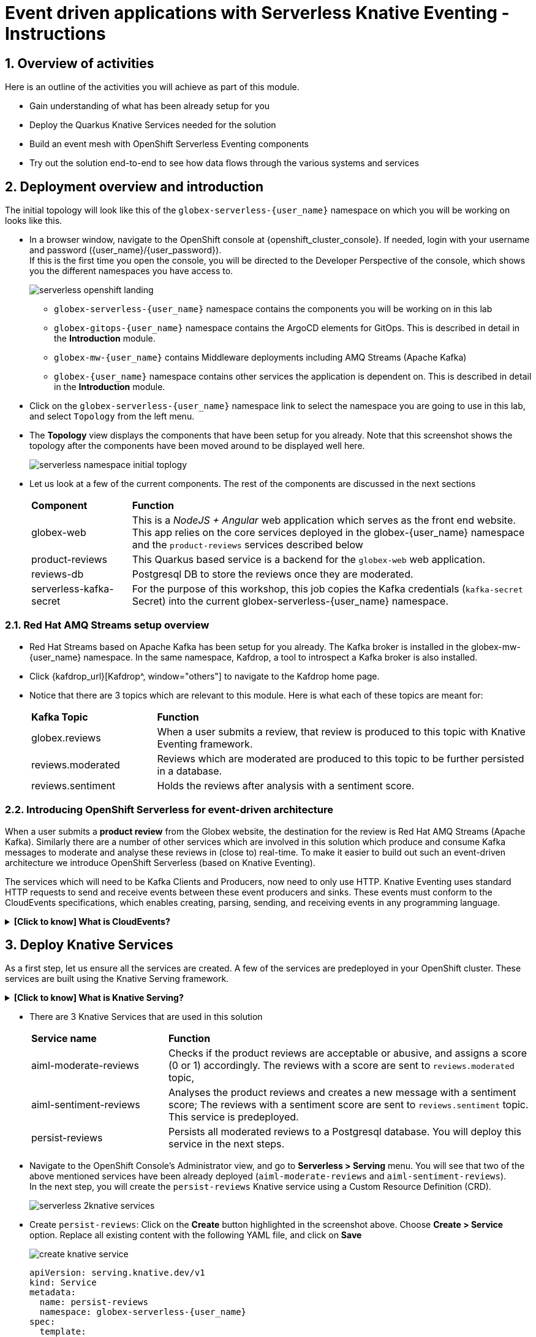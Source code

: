 = Event driven applications with Serverless Knative Eventing - Instructions

++++
<!-- Google tag (gtag.js) -->
<script async src="https://www.googletagmanager.com/gtag/js?id=G-Y0GQBF9YFH"></script>
<script>
  window.dataLayer = window.dataLayer || [];
  function gtag(){dataLayer.push(arguments);}
  gtag('js', new Date());

  gtag('config', 'G-Y0GQBF9YFH');
</script>

<style>
  .nav-container, .pagination, .toolbar {
    display: none !important;
  }
  .doc {    
    max-width: 70rem !important;
  }
</style>
++++

// :toclevels: 2
:icons: font 
:sectanchors:
:sectnums:
// :toc: 

== Overview of activities

Here is an outline of the activities you will achieve as part of this module.

* Gain understanding of what has been already setup for you
* Deploy the Quarkus Knative Services needed for the solution
* Build an event mesh with OpenShift Serverless Eventing components
* Try out the solution end-to-end to see how data flows through the various systems and services

== Deployment overview and introduction

The initial topology will look like this of the `globex-serverless-{user_name}` namespace on which you will be working on looks like this.

* In a browser window, navigate to the OpenShift console at {openshift_cluster_console}. If needed, login with your username and password ({user_name}/{user_password}). +
If this is the first time you open the console, you will be directed to the Developer Perspective of the console, which shows you the different namespaces you have access to.
+
image::serverless/serverless-openshift-landing.png[]
** `globex-serverless-{user_name}` namespace contains the components you will be working on in this lab
** `globex-gitops-{user_name}` namespace contains the ArgoCD elements for GitOps. This is described in detail in the *Introduction* module.
** `globex-mw-{user_name}` contains Middleware deployments including AMQ Streams (Apache Kafka)
** `globex-{user_name}` namespace contains other services the application is dependent on. This is described in detail in the *Introduction* module.

* Click on the `globex-serverless-{user_name}` namespace link to select the namespace you are going to use in this lab, and select `Topology` from the left menu.
* The *Topology* view displays the components that have been setup for you already. Note that this screenshot shows the topology after the components have been moved around to be displayed well here.
+
image::serverless/serverless-namespace-initial-toplogy.png[]
* Let us look at a few of the current components. The rest of the components are discussed in the next sections
+
[cols="20%,80%"]
|===
|*Component* | *Function*
| globex-web        | This is a _NodeJS + Angular_ web application which serves as the front end website. This app relies on the core services deployed in the globex-{user_name} namespace and the `product-reviews` services described below
| product-reviews   | This Quarkus based service is a backend for the `globex-web` web application. 
| reviews-db        | Postgresql DB to store the reviews once they are moderated. 
| serverless-kafka-secret | For the purpose of this workshop, this job copies the Kafka credentials (`kafka-secret` Secret) into the current globex-serverless-{user_name} namespace.
|===


=== Red Hat AMQ Streams setup overview 

* Red Hat Streams based on Apache Kafka has been setup for you already. The Kafka broker is installed in the globex-mw-{user_name} namespace. In the same namespace, Kafdrop, a tool to introspect a Kafka broker is also installed.
* Click {kafdrop_url}[Kafdrop^, window="others"] to navigate to the Kafdrop home page.
* Notice that there are 3 topics which are relevant to this module. Here is what each of these topics are meant for:
+
[cols="25%,75%",]
|===
| *Kafka Topic* | *Function*
| globex.reviews     | When a user submits a review, that review is produced to this topic with Knative Eventing framework.
| reviews.moderated  | Reviews which are moderated are produced to this topic to be further persisted in a database.
| reviews.sentiment  | Holds the reviews after analysis with a sentiment score.
|===

=== Introducing OpenShift Serverless for event-driven architecture

When a user submits a *product review* from the Globex website, the destination for the review is Red Hat AMQ Streams (Apache Kafka). Similarly there are a number of other services which are involved in this solution which produce and consume Kafka messages to moderate and analyse these reviews in (close to) real-time. To make it easier to build out such an event-driven architecture we introduce OpenShift Serverless (based on Knative Eventing). 

The services which will need to be Kafka Clients and Producers, now need to only use HTTP. Knative Eventing uses standard HTTP requests to send and receive events between these event producers and sinks. These events must conform to the CloudEvents specifications, which enables creating, parsing, sending, and receiving events in any programming language.


.[.underline]#*[Click to know] What is CloudEvents?*#
[%collapsible]
====
https://cloudevents.io[CloudEvents^] is a specification for describing event data in a common way. An event includes context and data about an occurrence. Each occurrence is uniquely identified by the data of the event. Each occurrence is uniquely identified by the data of the event. The headers within a CloudEvents event helps Knative Eventing to route the events to the right destination.
====


== Deploy Knative Services

As a first step, let us ensure all the services are created. A few of the services are predeployed in your OpenShift cluster. These services are built using the Knative Serving framework. +

.[.underline]#*[Click to know] What is Knative Serving?*#
[%collapsible]
====
OpenShift Serverless, with Knative Serving, makes it easy to define and control how serverless workload behaves on the Kubernetes cluster. With just one Kubernetes Custom Resource Definitions (CRDs) all the primary resources (Services, Routes, Configurations, and Revisions) are created and managed. Knative Serving supports rapid deployment of serverless containers, autoscaling, including scaling pods down to zero.
====

* There are 3 Knative Services that are used in this solution
+
[cols="30%,80%"]
|===
|*Service name* | *Function*
| aiml-moderate-reviews   | Checks if the product reviews are acceptable or abusive, and assigns a score (0 or 1) accordingly. The reviews with a score are sent to `reviews.moderated` topic,
| aiml-sentiment-reviews  | Analyses the product reviews and creates a new message with a sentiment score; The reviews with a sentiment score are sent to `reviews.sentiment` topic. This service is predeployed.
| persist-reviews         | Persists all moderated reviews to a Postgresql database. You will deploy this service in the next steps.
|===

* Navigate to the OpenShift Console's Administrator view, and go to *Serverless > Serving* menu. You will see that two of the above mentioned services have been already deployed (`aiml-moderate-reviews` and `aiml-sentiment-reviews`). +
In the next step, you will create the `persist-reviews` Knative service using a Custom Resource Definition (CRD).
+
image::serverless/serverless-2knative-services.png[]

* Create `persist-reviews`: Click on the *Create* button highlighted in the screenshot above. Choose *Create > Service* option. Replace all existing content with the following YAML file, and click on *Save*
+
image::serverless/create-knative-service.png[]

+
[source,bash,role=execute,subs="attributes",options=nowrap, width=50, height=10]
----

apiVersion: serving.knative.dev/v1
kind: Service
metadata:
  name: persist-reviews
  namespace: globex-serverless-{user_name}
spec:
  template:
    metadata:
      annotations:
        autoscaling.knative.dev/min-scale: "1"
    spec:
      containers:
        - image: quay.io/globex-sentiment-analysis/persist-reviews:latest
          volumeMounts:
            - mountPath: /deployments/config
              name: config
              readOnly: true
      volumes:
        - name: config
          secret:
            secretName: persist-reviews

----
* Navigate back to the {openshift_cluster_console}/topology/ns/globex-serverless-{user_name}?view=graph[Developer > Topology, window="console", target="console"] view of the `globex-serverless-{user_name}` namespace and you will notice all the three Knative services
+
image::serverless/3knative-service.png[]
* A few interesting points to notes with the newly created `persist-reviews` 
** This service is shown with a dark blue colour because of the annotation `autoscaling.knative.dev/min-scale: "1"` added in the YAML while creation of this service. This means a minimum of one pod is running all the time, instead of it scaling down to zero (0) like the other two services.
** With just providing the container image, Knative Serving creates all the other needed Kubernetes resources (Services, Routes, Configurations, and Revisions) - making it easier for developers to create such services quickly.

== Connect Knative Services to Kafka using Knative Eventing

In this section we will connect the Knative Services (refer to previous section) to Kafka using *Knative Sink* and *SinkBinding*. 

.[.underline]#*[Click to know]  What is Knative Sink and SinkBinding ?*#
[%collapsible]
====
* A https://docs.openshift.com/serverless/1.30/eventing/event-sinks/serverless-kafka-developer-sink.html[Kafka Sink for Apache Kafka^] helps in persisting the incoming Kafka message (CloudEvent) to a configurable Apache Kafka topic. Event producers (such as apps, devices) can send CloudEvents over HTTP to the Kafka Sinks there by reducing the complexity of new protocols and message formats for app developers. The Kafka Sinks then send the CloudEvents they receive to the configured Apache Kafka topic. 
* https://docs.openshift.com/serverless/1.30/eventing/event-sources/serverless-custom-event-sources.html[SinkBinding^] supports decoupling the source (service which produces events) from the actual sink. The SinkBinding object injects environment variables (such as sink URL) into the services there by decoupling the source from the sink.
====

=== Create Sink and SinkBinding

This solution needs a number of Sinks and SinkBinding for the various Kafka topics described in an earlier section. You will create one of them here, while the others have been preconfigured for you.

Here is a visual of how the reviews flows from the User to Kafka with Knative eventing. 

* The reviews submitted by the user are sent to the `product_reviews` Quarkus service through HTTP POST.
* The `product_reviews` service sends this review as a CloudEvent to the `reviews-sink` Kafka Sink over _HTTP_.
* The Quarkus service remains agnostic to the internals of the Kafka streaming platform.
* The  `reviews-sink` Kafka Sink sends this Cloud Event to the `globex.reviews` Kafka topic.

image::serverless/reviews-keventing-kafka.png[]

Now, go ahead and create the *Sink and SinkBinding*.

* Click on the *(+)* icon found on top of the OpenShift Console to access the *Import YAML* wizard.

image::serverless/console-add-yaml.png[]

* Copy the following CRD into the *Import YAML* form, and click *Create* to create the KafkaSink `reviews-sink` which will send messages to `globex.reviews` Kafka Topic.

+
.[.underline]#*Click to see a visual*# 
[%collapsible]
====

image::serverless/create-sink.png[width=60%]
====
+
[source,bash,role=execute,subs="attributes"]
----
apiVersion: eventing.knative.dev/v1alpha1
kind: KafkaSink
metadata:
  name: reviews-sink
  namespace: globex-serverless-{user_name}
spec:
  bootstrapServers:
    - kafka-kafka-bootstrap.globex-mw-{user_name}.svc.cluster.local:9092
  topic: globex.reviews
  numPartitions: 1
  contentMode: binary
  auth:
     secret:
       ref:
         name: kafka-secret

----

* Use the *Import YAML* form to create a *Sink Binding* from the `product-reviews` Quarkus Service to the KafkaSink `reviews-sink` that you created in the previous step.
+
[source,bash,role=execute,subs="attributes"]
----
apiVersion: sources.knative.dev/v1
kind: SinkBinding
metadata:
  name: product-reviews-to-reviews-sink
  namespace: globex-serverless-{user_name}
spec:
  sink:
    ref:
      apiVersion: eventing.knative.dev/v1alpha1
      kind: KafkaSink
      name: reviews-sink
      namespace: globex-serverless-{user_name}
  subject:
    apiVersion: apps/v1
    kind: Deployment
    name: product-reviews
    namespace: globex-serverless-{user_name}
----

* Navigate back to the {openshift_cluster_console}/topology/ns/globex-serverless-{user_name}?view=graph[Topology View, window="console", target="console"], to view the new Sink and SinkBinding you created
+
.[.underline]#*Click to see a visual*# 
[%collapsible]
====
image::serverless/sink-sinkb-created.png[]
====

* Here is the list of all the Kafka Sinks used in this solution.
+
[cols="25%,75"]
|===
|*Sink name* | *Function*
| reviews-sink            | Send the reviews submitted by user (HTTP POST from `globex-web` app to `product-reviews` Quarkus service) as CloudEvents to `globex.reviews` Kafka topic
| moderated-reviews-sink  | Sends reviews *moderated* by the `aiml-moderate-reviews` service to topic `reviews.moderated`
| reviews-sentiment-sink  | Sends sentiment score of reviews by the `aiml-sentiment-reviews` service to topic `reviews.sentiment`
|===

=== Create Knative Broker and Triggers

The next step is to setup the Knative components that can invoke the HTTP endpoint of the services (`aiml-moderate-reviews`, `aiml-sentiment-reviews` & `persist-reviews`) whenever a new event occurs due to a product review being submitted. This is performed by using the components Knative Source, Broker and Triggers. +

.[.underline]#*[Click to know]  What is Knative Source, Broker and Triggers?*#
[%collapsible]
[INFO]
====
* KafkaSource reads messages in existing Apache Kafka topics, and sends those messages (CloudEvents format) a Knative Broker for Kafka.
* Brokers provide a discoverable endpoint for incoming event, and use Triggers for event delivery. 
* A Trigger subscribes to events from a specific broker, filters them based on CloudEvents headers, and delivers them to a Knative service's HTTP endpoint.
====

==== Create Knative Broker
* Click on the *(+)* icon found on top of the OpenShift Console to access the *Import YAML* wizard.
* Copy the following YAML (CRD)  and click *Create* to create a  Knative broker. +
Note: There is just one broker for the entire solution, which will use triggers to route them to the right services thereby building a realtime event mesh.

+
[source,bash,role=execute,subs="attributes"]
----
apiVersion: eventing.knative.dev/v1
kind: Broker
metadata:
  name: globex-broker
  namespace: globex-serverless-{user_name}
----

==== Create Knative source
* Click on the *(+)* icon found on top of the OpenShift Console to access the *Import YAML* wizard.
* Copy the following YAML to create a Knative KafkaSource. +
Note that this KafkaSource reads from the specific four (4) topics that are defined in the YAML below, and refers to the `globex-broker` you created in the previous step.
+
[source,bash,role=execute,subs="attributes"]
----
apiVersion: sources.knative.dev/v1beta1
kind: KafkaSource
metadata:
  name: kafka-source
  namespace: globex-serverless-{user_name}
spec:
  bootstrapServers:
    - 'kafka-kafka-bootstrap.globex-mw-{user_name}.svc.cluster.local:9092'
  topics:
    - globex.reviews
    - reviews.moderated
    - reviews.sentiment
  net:
    sasl:
      enable: true
      password:
        secretKeyRef:
          key: password
          name: kafka-secret
      type:
        secretKeyRef:
          key: sasl.mechanism
          name: kafka-secret
      user:
        secretKeyRef:
          key: user
          name: kafka-secret
    tls:
      caCert: {}
      cert: {}
      key: {}
  sink:
    ref:
      apiVersion: eventing.knative.dev/v1
      kind: Broker
      name: globex-broker
      namespace: globex-serverless-{user_name}
----

* The kafka-source is created and the Conditions are all true denoting that the creation is a success.
+
.[.underline]#*Click to see a visual*# 
[%collapsible]
====
image::serverless/kafkasource-created.png[]
====
* Navigate back to the {openshift_cluster_console}/topology/ns/globex-serverless-{user_name}?view=graph[Topology View, window="console"], to view the new Source and Broker you created.
+
.[.underline]#*Click to see a visual*# 
[%collapsible]
====
image::serverless/source-broker-topology.png[]
====


==== Create Knative triggers
You will now create triggers which will invoke the HTTP endpoint of Knative services depending on the CloudEvents headers. +
Each CloudEvents created will be tagged with specific values in the headers `ce-type` and `ce-source` which is then used by the Trigger to route them to the correct service HTTP endpoint

* Click on the *(+)* icon found on top of the OpenShift Console to access the *Import YAML* wizard.
* Copy and paste the following CRD to create the 3 Triggers matching the 3 Knative services

+
[source,bash,role=execute,subs="attributes"]
----
apiVersion: eventing.knative.dev/v1
kind: Trigger
metadata:
  name: persist-reviews-trigger
  namespace: globex-serverless-{user_name}
spec:
  broker: globex-broker
  filter:
    attributes:
      source: review-moderated
      type: review-moderated-event
  subscriber:
    ref:
      apiVersion: serving.knative.dev/v1
      kind: Service
      name: persist-reviews
    uri: /review/submit

---
apiVersion: eventing.knative.dev/v1
kind: Trigger
metadata:
  name: moderate-reviews-trigger
  namespace: globex-serverless-{user_name}
spec:
  broker: globex-broker
  filter:
    attributes:
      source: submit-review
      type: submit-review-event
  subscriber:
    ref:
      apiVersion: serving.knative.dev/v1
      kind: Service
      name: aiml-moderate-reviews
    uri: /analyze
---
apiVersion: eventing.knative.dev/v1
kind: Trigger
metadata:
  name: sentiment-reviews-trigger
  namespace: globex-serverless-{user_name}
spec:
  broker: globex-broker
  filter:
    attributes:
      source: submit-review
      type: submit-review-event
  subscriber:
    ref:
      apiVersion: serving.knative.dev/v1
      kind: Service
      name: aiml-sentiment-reviews
    uri: /analyze

----
* You will note the triggers have been created successfully
+
.[.underline]#*Click to see a visual*# 
[%collapsible]
====
image::serverless/triggers-created.png[width=60%]
====
* Navigate back to the {openshift_cluster_console}/topology/ns/globex-serverless-{user_name}?view=graph[Topology View^, window="console"], to view the new triggers you created
+
.[.underline]#*Click to see a visual*# 
[%collapsible]
====
image::serverless/triggers-create-topology.png[]
====
* Click on the Broker `globex-broker` to view how the three Knative services subscribe to the KnativeBroker using the Triggers; also note the various filters applied to the triggers. +
These filters are the ones which help to match the CloudEvents header of each  message to the right service which will act on the message.

image::serverless/broker-service-filters.png[]


== Test the Review Moderation and Sentiment Analysis
* You have now completed the setup of all the components needed. Navigate to  {openshift_cluster_console}/topology/ns/globex-serverless-{user_name}?view=graph[Topology View^, window="console"] to view the final topology.

image::serverless/serverless-namespace-final-toplogy.png[]

* To open the Globex web application, click on the image:serverless/openshift-console-open-url.png[] symbol next to the *globex-web* deployment in the topology view.
+
image::serverless/serverless-launch-webapp-toplogy.png[width=20%]
* Click on the *Login link* on the top-right corner of the home page
+
image::serverless/webapp-login.png[]
* You will be navigated to the Keycloak login page

[WARNING]
====
If Keycloak login page doesn't show up, you might be already logged as a different user.  Please click on Logout, and login to this page again.
====

* Login using any of the following usernames. The password is `openshift` for all these users.
**  `asilva` (or) `mmiller` (or) `asanders` (or) `cjones` (or) `pwong`
+
image::serverless/webapp-login-keycloak.png[width=60%]
* Click on the *Cool Stuff Store* link on the top-menu to view the list of products available
+
image::serverless/webapp-products.png[width=70%]
* Click on any product to view the details page. 
* Type a review comment and click on *Submit*. 
+
image::serverless/webapp-products-details.png[width=70%]
* If the review comment is appropriate it will then appear in the same page after a few seconds.
+
image::serverless/webapp-products-view-review.png[width=70%]
* In the OpenShift *Developer> Topology* view, you will also notice that the Knative services have all turned fully blue because they have been triggered by the reviews submission and so have scaled up. +
In a few seconds two of them (except `persist-reviews`) will go back to a white ring denoting that they have been scaled down to zero since they are not in use anymore.
+
image::serverless/reviews-knative-services.png[]

* Now, go ahead and leave review comments of as many products as you like. If you are feeling adventurous you can try a few inappropriate comments too to see how they are being moderated ;)

=== Under the hood: Step through Review moderation flow

* Click {kafdrop_url}[Kafdrop^, window="others"] to navigate to the Kafdrop home page. Enter *reviews* in the Name filter as shown below. You can see 3 topics here.
+
.[.underline]#*Click to see a visual*# 
[%collapsible]
====

image::serverless/globex-review-topics.png[]
====

* Click on the `globex.reviews` topic to see an Overview of the topic page
+
image::serverless/globex-reviews-topic-overview.png[]
* Click on the Partition [0] as shown above to view a listing of the reviews you submitted.
+
image::serverless/globex-reviews-topic-list.png[]
* Click on (>) shown against a message (as shown in screenshot) to view the complete message
+
image::serverless/globex-reviews-topic-detail.png[]
* Note the headers of the message. This is what each of them mean:
** *ce_id: 1* -  This is a unique id for each message. 
** *ce_source: submit-review* and *ce_type: submit-review-event* - These are the primary values which are used by the Knative triggers to route the message to the right Knative service.
* Navigate back to the {openshift_cluster_console}/topology/ns/globex-serverless-{user_name}?view=graph[Topology View^, window="console"], to view the corresponding mapping in the Knative Broker and Triggers
** Click on the blue link (highlighted in blue below) pointing to `aiml-moderate-reviews` service. This link represents the `moderate-reviews-trigger`. 
** The right-hand panel shows the trigger's *source* = _submit-review_ and *type*	= _submit-review-event_. 
** You will note that this matches the CloudEvents headers in the Kafka message that you viewed in Kafdrop message browser. 
** This is how the Knative Triggers match the messages to the right endpoint.
+
image::serverless/moderate-reviews-trigger.png[]
* Once the reviews are sent to the `aiml-moderate-reviews` (Python) service, it uses the https://huggingface.co/Hate-speech-CNERG/english-abusive-MuRIL[Hate-speech-CNERG/english-abusive-MuRIL AI/ML model^, window="others"] to identify if the product review is abusive or not.
** A score of `-1` is assigned if the review is acceptable or `0` if the comment is abusive. Here is a sample message of how a moderated review looks like
+
image::serverless/moderate-review-score.png[]
** This service then POSTs the review with the score to the `moderated-reviews-sink` (with the help of the ServiceBinding which binds the sink to the services). This sink is configured to write to the `reviews.moderated` topic
+
image::serverless/moderated-reviews-sink.png[]

* The message sent to `moderated-reviews-sink` topic is now sent to the `persist-reviews` Quarkus service through the `persist-reviews-trigger` trigger. This service then persists the review in a Postgresql DB if the score less than `0` (that is, the review is acceptable)
** Note that the trigger's filter's source and type matches the ce_type and ce_source headers of the message from the `reviews.moderated` topic shown in the screenshot above.
+
image::serverless/persist-reviews-trigger.png[]

=== Under the hood:  Review sentiment analysis
The Review sentiment analysis flow is quite similar to the Moderate Review flow. 

image::serverless/review-sentiment-flow.png[]

* The `sentiment-reviews-trigger` responds to the same CloudEvents filter headers as the `moderate-reviews-trigger`; this is because when a review is submitted, they need to be processed by both the moderate and analyse services.
+
image::serverless/sentiment-reviews-trigger.png[width=80%]
* The `aiml-sentiment-reviews` which is invoked, then uses the https://huggingface.co/nlptown/bert-base-multilingual-uncased-sentiment[nlptown/bert-base-multilingual-uncased-sentiment, window="others"] to identify a score (from -1 to 4) depending on the tone of the review.
* The review is then sent to the {kafdrop_url}/topic/reviews.sentiment[Kafdrop:reviews.sentiment topic^, window="others"]. Click on the link Partition `0` to view the sentiment score.
+
image::serverless/sentiment-score.png[]
** As a next step, this sentiment score can be used to build a dashboard to visualise the sentiment of various categories of products. 
+
.[.underline]#*Click to see a sample visual*# 
[%collapsible]
====
image::serverless/globex-dashboard-sample.png[]
====

== Congratulations

Congratulations! With this you have completed the Event Driven Applications workshop module! 

Please close all but the Workshop Deployer browser tab to avoid proliferation of browser tabs which can make working on other modules difficult. 

Proceed to the https://workshop-deployer.{openshift_subdomain}[Workshop Deployer] to choose your next module.
